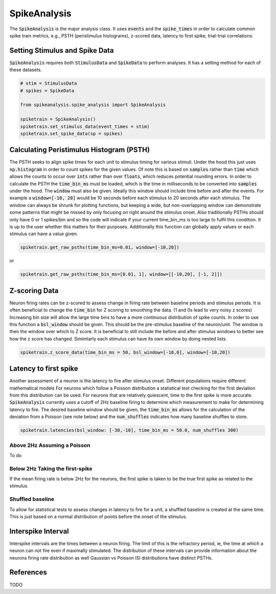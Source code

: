 SpikeAnalysis
=============

The :code:`SpikeAnalysis` is the major analysis class. It uses :code:`events` and the :code:`spike_times` in order to calculate common spike train metrics,
e.g., PSTH (peristimulus histograms), z-scored data, latency to first spike, trial-trial correlations.

Setting Stimulus and Spike Data
-------------------------------

:code:`SpikeAnalysis` requires both :code:`StimulusData` and :code:`SpikeData` to perform analyses. It has a setting method for each of these datasets.

.. code-block:: python

    # stim = StimulusData
    # spikes = SpikeData

    from spikeanalysis.spike_analysis import SpikeAnalysis

    spiketrain = SpikeAnalysis()
    spiketrain.set_stimulus_data(event_times = stim)
    spiketrain.set_spike_data(sp = spikes)

Calculating Peristimulus Histogram (PSTH)
-----------------------------------------

The PSTH seeks to align spike times for each unit to stimulus timing for various stimuli.
Under the hood this just uses :code:`np.histogram` in order to count spikes for the given
values. Of note this is based on :code:`samples` rather than :code:`time` which allows the 
counts to occur over :code:`ints` rather than over :code:`floats`, which reduces potential
rounding errors. In order to calculate the PSTH the :code:`time_bin_ms` must be loaded, which
is the time in milliseconds to be converted into :code:`samples` under the hood. The :code:`window`
must also be given. Ideally this window should include time before and after the events. For example
a :code:`window=[-10, 20]` would be 10 seconds before each stimulus to 20 seconds after each stimulus.
The window can always be shrunk for plotting functions, but keeping a wide, but non-overlapping
window can demonstrate some patterns that might be missed by only focusing on right around the stimulus
onset. Also traditionally PSTHs should only have 0 or 1 spikes/bin and so the code will indicate
if your current time_bin_ms is too large to fulfil this condition. It is up to the user whether this
matters for their purposes. Additionally this function can globally apply values or each stimulus can have
a value given.

.. code-block:: python

    spiketrain.get_raw_psths(time_bin_ms=0.01, window=[-10,20])

or

.. code-block:: python

    spiketrain.get_raw_psths(time_bin_ms=[0.01, 1], window=[[-10,20], [-1, 2]])


Z-scoring Data
--------------

Neuron firing rates can be z-scored to assess change in firing rate between baseline periods and stimulus periods.
It is often beneficial to change the :code:`time_bin` for Z scoring to smoothing the data. (1 and 0s lead to very noisy z scores)
Increasing bin size will allow the large time bins to have a more continuous distribution of spike counts. In order to use this 
function a :code:`bsl_window` should be given. This should be the pre-stimulus baseline of the neuron/unit. The window is then the window
over which to Z score. It is beneficial to still include the before and after stimulus windows to better see how the z score has
changed. Simimlarly each stimulus can have its own window by doing nested lists.


.. code-block:: python
    
    spiketrain.z_score_data(time_bin_ms = 50, bsl_window=[-10,0], window=[-10,20])


Latency to first spike
----------------------

Another assessment of a neuron is the latency to fire after stimulus onset. Different populations require different mathematical models
For neurons which follow a Poisson distribution a statistical test checking for the first deviation from this distribution can be used. 
For neurons that are relatively quiescent, time to the first spike is more accurate. :code:`SpikeAnalysis` currently uses a cutoff of 2Hz
baseline firing to determine which measurement to make for determining latency to fire. The desired baseline window should be given, the
:code:`time_bin_ms` allows for the calculation of the deviation from a Poisson (see note below) and the :code:`num_shuffles` indicates how
many baseline shuffles to store.

.. code-block:: python

    spiketrain.latencies(bsl_window: [-30,-10], time_bin_ms = 50.0, num_shuffles 300)


Above 2Hz Assuming a Poisson
^^^^^^^^^^^^^^^^^^^^^^^^^^^^

To do

Below 2Hz Taking the first-spike
^^^^^^^^^^^^^^^^^^^^^^^^^^^^^^^^

If the mean firing rate is below 2Hz for the neurons, the first spike is taken to be the true first spike as related to the stimulus.


Shuffled baseline
^^^^^^^^^^^^^^^^^

To allow for statistical tests to assess changes in latency to fire for a unit, a shuffled baseline is created at the same time. This is just
based on a normal distribution of points before the onset of the stimulus.


Interspike Interval
-------------------

Interspike intervals are the times between a neuron firing. The limit of this is the refractory period, ie, the time at which a neuron can not
fire even if maximally stimulated. The distribution of these intervals can provide information about the neurons firing rate distribution
as well Gaussian vs Poisson ISI distributions have distinct PSTHs.


References
----------

TODO
